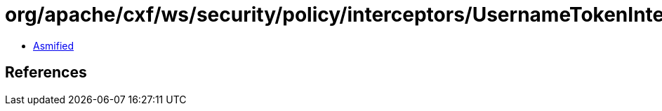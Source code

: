 = org/apache/cxf/ws/security/policy/interceptors/UsernameTokenInterceptorProvider.class

 - link:UsernameTokenInterceptorProvider-asmified.java[Asmified]

== References

